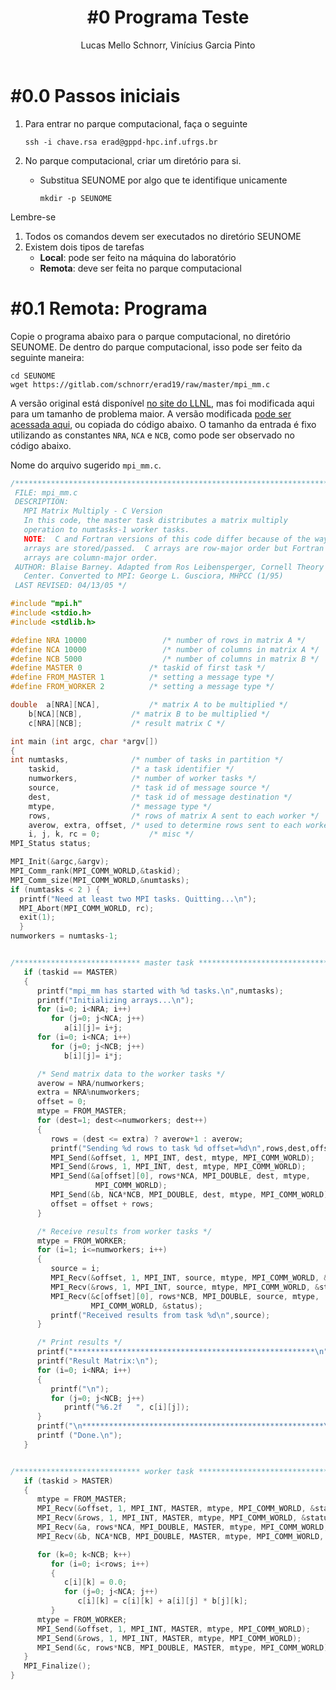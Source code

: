 # -*- coding: utf-8 -*-
# -*- mode: org -*-

#+STARTUP: overview indent
#+LANGUAGE: pt_BR
#+OPTIONS:   toc:nil
#+TAGS: noexport(n) deprecated(d) ignore(i)
#+EXPORT_SELECT_TAGS: export
#+EXPORT_EXCLUDE_TAGS: noexport

#+TITLE:     #0 Programa Teste
#+AUTHOR:    Lucas Mello Schnorr, Vinícius Garcia Pinto
#+EMAIL:     {schnorr, vgpinto}@inf.ufrgs.br

* #0.0 Passos iniciais

1. Para entrar no parque computacional, faça o seguinte
   #+begin_src shell :results output
   ssh -i chave.rsa erad@gppd-hpc.inf.ufrgs.br
   #+end_src
2. No parque computacional, criar um diretório para si.
   - Substitua SEUNOME por algo que te identifique unicamente
   #+begin_src shell :results output
   mkdir -p SEUNOME
   #+end_src

Lembre-se
1. Todos os comandos devem ser executados no diretório SEUNOME
4. Existem dois tipos de tarefas
   - *Local*: pode ser feito na máquina do laboratório
   - *Remota*: deve ser feita no parque computacional

* #0.1 Remota: Programa

Copie o programa abaixo para o parque computacional, no diretório
SEUNOME. De dentro do parque computacional, isso pode ser feito da
seguinte maneira:

#+begin_src shell :results output
cd SEUNOME
wget https://gitlab.com/schnorr/erad19/raw/master/mpi_mm.c
#+end_src


A versão original está disponível [[https://computing.llnl.gov/tutorials/mpi/samples/C/mpi_mm.c][no site do LLNL]], mas foi
modificada aqui para um tamanho de problema maior. A versão modificada
[[https://gitlab.com/schnorr/erad19/raw/master/mpi_mm.c][pode ser acessada aqui]], ou copiada do código abaixo. O tamanho da
entrada é fixo utilizando as constantes =NRA=, =NCA= e =NCB=, como pode ser
observado no código abaixo.

Nome do arquivo sugerido =mpi_mm.c=.

#+begin_src C :results output :tangle mpi_mm.c
/******************************************************************************
 FILE: mpi_mm.c
 DESCRIPTION:  
   MPI Matrix Multiply - C Version
   In this code, the master task distributes a matrix multiply
   operation to numtasks-1 worker tasks.
   NOTE:  C and Fortran versions of this code differ because of the way
   arrays are stored/passed.  C arrays are row-major order but Fortran
   arrays are column-major order.
 AUTHOR: Blaise Barney. Adapted from Ros Leibensperger, Cornell Theory
   Center. Converted to MPI: George L. Gusciora, MHPCC (1/95)
 LAST REVISED: 04/13/05 */

#include "mpi.h"
#include <stdio.h>
#include <stdlib.h>

#define NRA 10000                 /* number of rows in matrix A */
#define NCA 10000                 /* number of columns in matrix A */
#define NCB 5000                  /* number of columns in matrix B */
#define MASTER 0               /* taskid of first task */
#define FROM_MASTER 1          /* setting a message type */
#define FROM_WORKER 2          /* setting a message type */

double	a[NRA][NCA],           /* matrix A to be multiplied */
	b[NCA][NCB],           /* matrix B to be multiplied */
	c[NRA][NCB];           /* result matrix C */

int main (int argc, char *argv[])
{
int	numtasks,              /* number of tasks in partition */
	taskid,                /* a task identifier */
	numworkers,            /* number of worker tasks */
	source,                /* task id of message source */
	dest,                  /* task id of message destination */
	mtype,                 /* message type */
	rows,                  /* rows of matrix A sent to each worker */
	averow, extra, offset, /* used to determine rows sent to each worker */
	i, j, k, rc = 0;           /* misc */
MPI_Status status;

MPI_Init(&argc,&argv);
MPI_Comm_rank(MPI_COMM_WORLD,&taskid);
MPI_Comm_size(MPI_COMM_WORLD,&numtasks);
if (numtasks < 2 ) {
  printf("Need at least two MPI tasks. Quitting...\n");
  MPI_Abort(MPI_COMM_WORLD, rc);
  exit(1);
  }
numworkers = numtasks-1;


/**************************** master task ************************************/
   if (taskid == MASTER)
   {
      printf("mpi_mm has started with %d tasks.\n",numtasks);
      printf("Initializing arrays...\n");
      for (i=0; i<NRA; i++)
         for (j=0; j<NCA; j++)
            a[i][j]= i+j;
      for (i=0; i<NCA; i++)
         for (j=0; j<NCB; j++)
            b[i][j]= i*j;

      /* Send matrix data to the worker tasks */
      averow = NRA/numworkers;
      extra = NRA%numworkers;
      offset = 0;
      mtype = FROM_MASTER;
      for (dest=1; dest<=numworkers; dest++)
      {
         rows = (dest <= extra) ? averow+1 : averow;   	
         printf("Sending %d rows to task %d offset=%d\n",rows,dest,offset);
         MPI_Send(&offset, 1, MPI_INT, dest, mtype, MPI_COMM_WORLD);
         MPI_Send(&rows, 1, MPI_INT, dest, mtype, MPI_COMM_WORLD);
         MPI_Send(&a[offset][0], rows*NCA, MPI_DOUBLE, dest, mtype,
                   MPI_COMM_WORLD);
         MPI_Send(&b, NCA*NCB, MPI_DOUBLE, dest, mtype, MPI_COMM_WORLD);
         offset = offset + rows;
      }

      /* Receive results from worker tasks */
      mtype = FROM_WORKER;
      for (i=1; i<=numworkers; i++)
      {
         source = i;
         MPI_Recv(&offset, 1, MPI_INT, source, mtype, MPI_COMM_WORLD, &status);
         MPI_Recv(&rows, 1, MPI_INT, source, mtype, MPI_COMM_WORLD, &status);
         MPI_Recv(&c[offset][0], rows*NCB, MPI_DOUBLE, source, mtype, 
                  MPI_COMM_WORLD, &status);
         printf("Received results from task %d\n",source);
      }

      /* Print results */
      printf("******************************************************\n");
      printf("Result Matrix:\n");
      for (i=0; i<NRA; i++)
      {
         printf("\n"); 
         for (j=0; j<NCB; j++) 
            printf("%6.2f   ", c[i][j]);
      }
      printf("\n******************************************************\n");
      printf ("Done.\n");
   }


/**************************** worker task ************************************/
   if (taskid > MASTER)
   {
      mtype = FROM_MASTER;
      MPI_Recv(&offset, 1, MPI_INT, MASTER, mtype, MPI_COMM_WORLD, &status);
      MPI_Recv(&rows, 1, MPI_INT, MASTER, mtype, MPI_COMM_WORLD, &status);
      MPI_Recv(&a, rows*NCA, MPI_DOUBLE, MASTER, mtype, MPI_COMM_WORLD, &status);
      MPI_Recv(&b, NCA*NCB, MPI_DOUBLE, MASTER, mtype, MPI_COMM_WORLD, &status);

      for (k=0; k<NCB; k++)
         for (i=0; i<rows; i++)
         {
            c[i][k] = 0.0;
            for (j=0; j<NCA; j++)
               c[i][k] = c[i][k] + a[i][j] * b[j][k];
         }
      mtype = FROM_WORKER;
      MPI_Send(&offset, 1, MPI_INT, MASTER, mtype, MPI_COMM_WORLD);
      MPI_Send(&rows, 1, MPI_INT, MASTER, mtype, MPI_COMM_WORLD);
      MPI_Send(&c, rows*NCB, MPI_DOUBLE, MASTER, mtype, MPI_COMM_WORLD);
   }
   MPI_Finalize();
}

#+END_SRC
